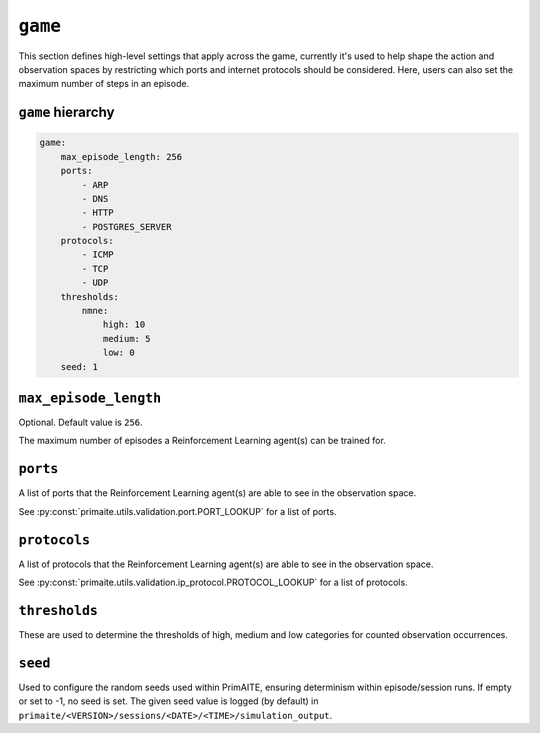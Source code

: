 .. only:: comment

    © Crown-owned copyright 2025, Defence Science and Technology Laboratory UK


``game``
========
This section defines high-level settings that apply across the game, currently it's used to help shape the action and observation spaces by restricting which ports and internet protocols should be considered. Here, users can also set the maximum number of steps in an episode.

``game`` hierarchy
------------------

.. code-block:: yaml

    game:
        max_episode_length: 256
        ports:
            - ARP
            - DNS
            - HTTP
            - POSTGRES_SERVER
        protocols:
            - ICMP
            - TCP
            - UDP
        thresholds:
            nmne:
                high: 10
                medium: 5
                low: 0
        seed: 1

``max_episode_length``
----------------------

Optional. Default value is ``256``.

The maximum number of episodes a Reinforcement Learning agent(s) can be trained for.

``ports``
---------

A list of ports that the Reinforcement Learning agent(s) are able to see in the observation space.

See :py:const:`primaite.utils.validation.port.PORT_LOOKUP` for a list of ports.

``protocols``
-------------

A list of protocols that the Reinforcement Learning agent(s) are able to see in the observation space.

See :py:const:`primaite.utils.validation.ip_protocol.PROTOCOL_LOOKUP` for a list of protocols.

``thresholds``
--------------

These are used to determine the thresholds of high, medium and low categories for counted observation occurrences.

``seed``
--------

Used to configure the random seeds used within PrimAITE, ensuring determinism within episode/session runs. If empty or set to -1, no seed is set. The given seed value is logged (by default) in ``primaite/<VERSION>/sessions/<DATE>/<TIME>/simulation_output``.
